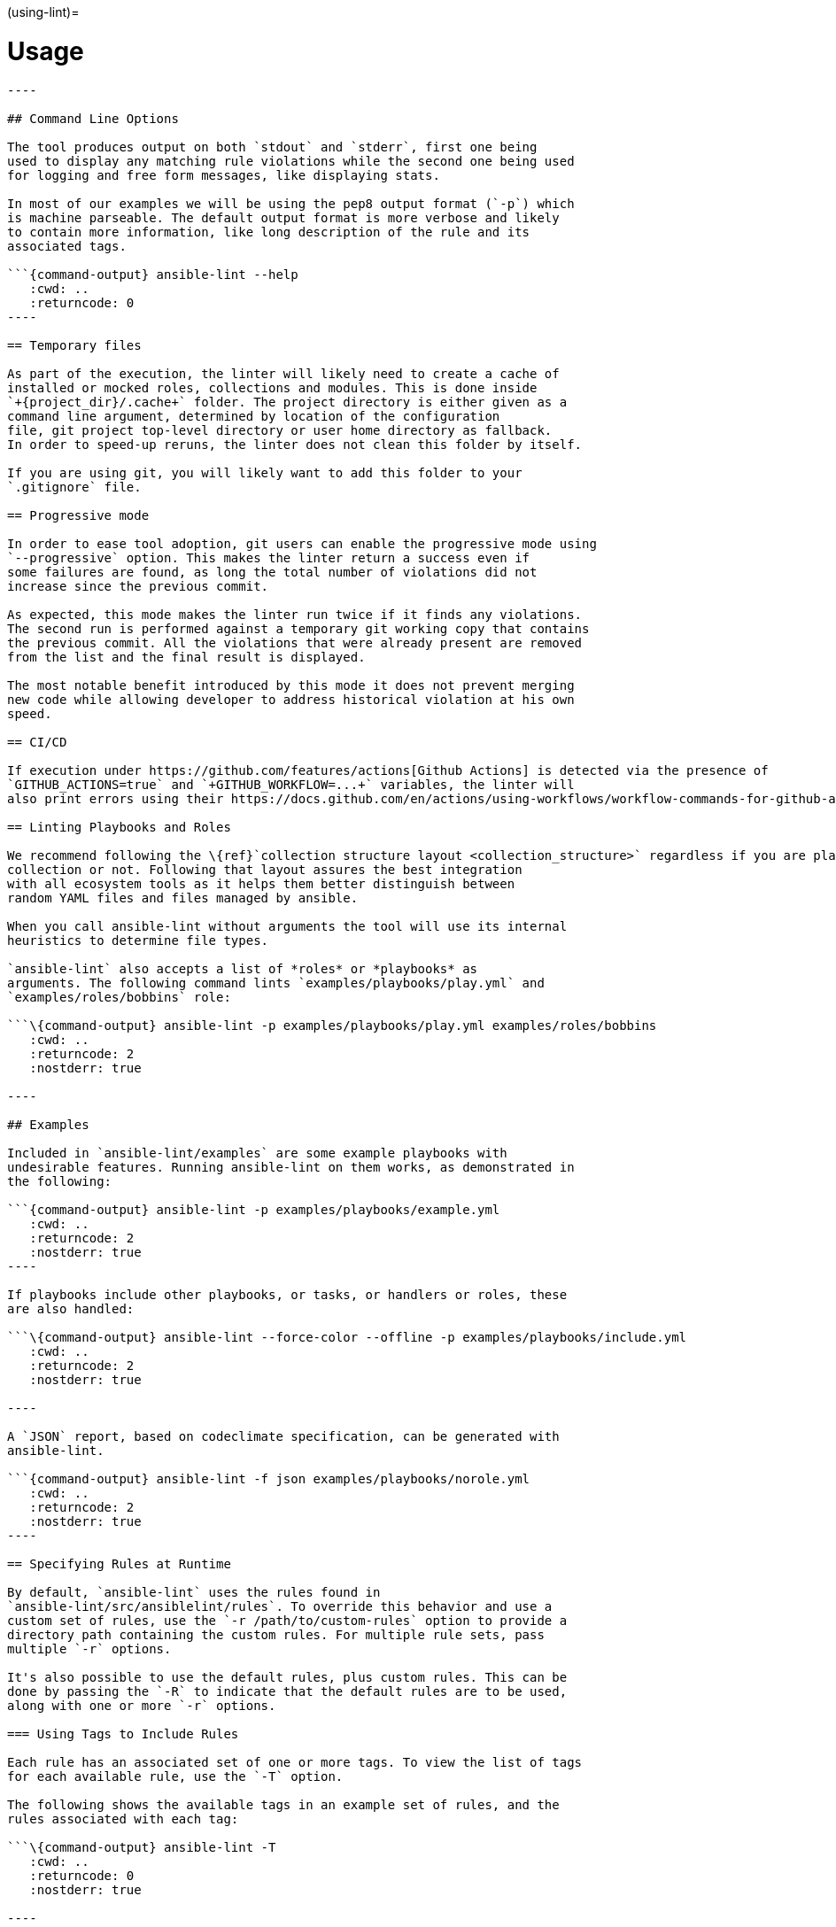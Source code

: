 :doctype: book

(using-lint)=

= Usage

```\{contents} Topics

----

## Command Line Options

The tool produces output on both `stdout` and `stderr`, first one being
used to display any matching rule violations while the second one being used
for logging and free form messages, like displaying stats.

In most of our examples we will be using the pep8 output format (`-p`) which
is machine parseable. The default output format is more verbose and likely
to contain more information, like long description of the rule and its
associated tags.

```{command-output} ansible-lint --help
   :cwd: ..
   :returncode: 0
----

== Temporary files

As part of the execution, the linter will likely need to create a cache of
installed or mocked roles, collections and modules. This is done inside
`+{project_dir}/.cache+` folder. The project directory is either given as a
command line argument, determined by location of the configuration
file, git project top-level directory or user home directory as fallback.
In order to speed-up reruns, the linter does not clean this folder by itself.

If you are using git, you will likely want to add this folder to your
`.gitignore` file.

== Progressive mode

In order to ease tool adoption, git users can enable the progressive mode using
`--progressive` option. This makes the linter return a success even if
some failures are found, as long the total number of violations did not
increase since the previous commit.

As expected, this mode makes the linter run twice if it finds any violations.
The second run is performed against a temporary git working copy that contains
the previous commit. All the violations that were already present are removed
from the list and the final result is displayed.

The most notable benefit introduced by this mode it does not prevent merging
new code while allowing developer to address historical violation at his own
speed.

== CI/CD

If execution under https://github.com/features/actions[Github Actions] is detected via the presence of
`GITHUB_ACTIONS=true` and `+GITHUB_WORKFLOW=...+` variables, the linter will
also print errors using their https://docs.github.com/en/actions/using-workflows/workflow-commands-for-github-actions#setting-an-error-message[annotation] format.

== Linting Playbooks and Roles

We recommend following the \{ref}`collection structure layout <collection_structure>` regardless if you are planning to build a
collection or not. Following that layout assures the best integration
with all ecosystem tools as it helps them better distinguish between
random YAML files and files managed by ansible.

When you call ansible-lint without arguments the tool will use its internal
heuristics to determine file types.

`ansible-lint` also accepts a list of *roles* or *playbooks* as
arguments. The following command lints `examples/playbooks/play.yml` and
`examples/roles/bobbins` role:

```\{command-output} ansible-lint -p examples/playbooks/play.yml examples/roles/bobbins
   :cwd: ..
   :returncode: 2
   :nostderr: true

----

## Examples

Included in `ansible-lint/examples` are some example playbooks with
undesirable features. Running ansible-lint on them works, as demonstrated in
the following:

```{command-output} ansible-lint -p examples/playbooks/example.yml
   :cwd: ..
   :returncode: 2
   :nostderr: true
----

If playbooks include other playbooks, or tasks, or handlers or roles, these
are also handled:

```\{command-output} ansible-lint --force-color --offline -p examples/playbooks/include.yml
   :cwd: ..
   :returncode: 2
   :nostderr: true

----

A `JSON` report, based on codeclimate specification, can be generated with
ansible-lint.

```{command-output} ansible-lint -f json examples/playbooks/norole.yml
   :cwd: ..
   :returncode: 2
   :nostderr: true
----

== Specifying Rules at Runtime

By default, `ansible-lint` uses the rules found in
`ansible-lint/src/ansiblelint/rules`. To override this behavior and use a
custom set of rules, use the `-r /path/to/custom-rules` option to provide a
directory path containing the custom rules. For multiple rule sets, pass
multiple `-r` options.

It's also possible to use the default rules, plus custom rules. This can be
done by passing the `-R` to indicate that the default rules are to be used,
along with one or more `-r` options.

=== Using Tags to Include Rules

Each rule has an associated set of one or more tags. To view the list of tags
for each available rule, use the `-T` option.

The following shows the available tags in an example set of rules, and the
rules associated with each tag:

```\{command-output} ansible-lint -T
   :cwd: ..
   :returncode: 0
   :nostderr: true

----

To run just the _idempotency_ rules, for example, run the following:

```bash
$ ansible-lint -t idempotency playbook.yml
----

=== Excluding Rules

To exclude rules using their identifiers or tags, use the `-x SKIP_LIST`
option. For example, the following runs all of the rules except those with the
tags _formatting_ and _metadata_:

[,bash]
----
$ ansible-lint -x formatting,metadata playbook.yml
----

=== Ignoring Rules

To only warn about rules, use the `-w WARN_LIST` option. In this example all
rules are run, but if rules with the `experimental` tag match they only show
an error message but don't change the exit code:

[,console]
----
$ ansible-lint -w experimental playbook.yml
----

The default value for `WARN_LIST` is `['experimental']` if you don't
define your own either on the cli or in the config file. If you do define your
own `WARN_LIST` you will need to add `'experimental'` to it if you don't
want experimental rules to change your exit code.

== False Positives: Skipping Rules

Some rules are a bit of a rule of thumb. Advanced _git_, _yum_ or _apt_ usage,
for example, is typically difficult to achieve through the modules. In this
case, you should mark the task so that warnings aren't produced.

To skip a specific rule for a specific task, inside your ansible yaml add
`# noqa [rule_id]` at the end of the line. If the rule is task-based (most
are), add at the end of any line in the task. You can skip multiple rules via
a space-separated list.

[,yaml]
----
- name: This would typically fire git-latest and partial-become
  become_user: alice # noqa git-latest partial-become
  git: src=/path/to/git/repo dest=checkout
----

If the rule is line-based, `# noqa [rule_id]` must be at the end of the
particular line to be skipped

[,yaml]
----
- name: This would typically fire LineTooLongRule 204 and jinja[spacing]
  get_url:
    url: http://example.com/really_long_path/really_long_path/really_long_path/really_long_path/really_long_path/really_long_path/file.conf # noqa 204
    dest: "{{dest_proj_path}}/foo.conf" # noqa jinja[spacing]
----

It's also a good practice to comment the reasons why a task is being skipped.

If you want skip running a rule entirely, you can use either use `-x` command
line argument, or add it to `skip_list` inside the configuration file.

A less-preferred method of skipping is to skip all task-based rules for a task
(this does not skip line-based rules). There are two mechanisms for this: the
`skip_ansible_lint` tag works with all tasks, and the `warn` parameter
works with the _command_ or _shell_ modules only. Examples:

[,yaml]
----
- name: This would typically fire deprecated-command-syntax
  command: warn=no chmod 644 X

- name: This would typically fire command-instead-of-module
  command: git pull --rebase
  args:
    warn: false

- name: This would typically fire git-latest
  git: src=/path/to/git/repo dest=checkout
  tags:
    - skip_ansible_lint
----
